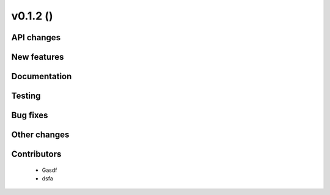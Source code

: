 v0.1.2 ()
++++++++++++++++++++++++++


API changes
###########
 



New features
############




Documentation
#############




Testing
#######



Bug fixes
#########




Other changes
#############




Contributors
############
 
 * Gasdf
 * dsfa

